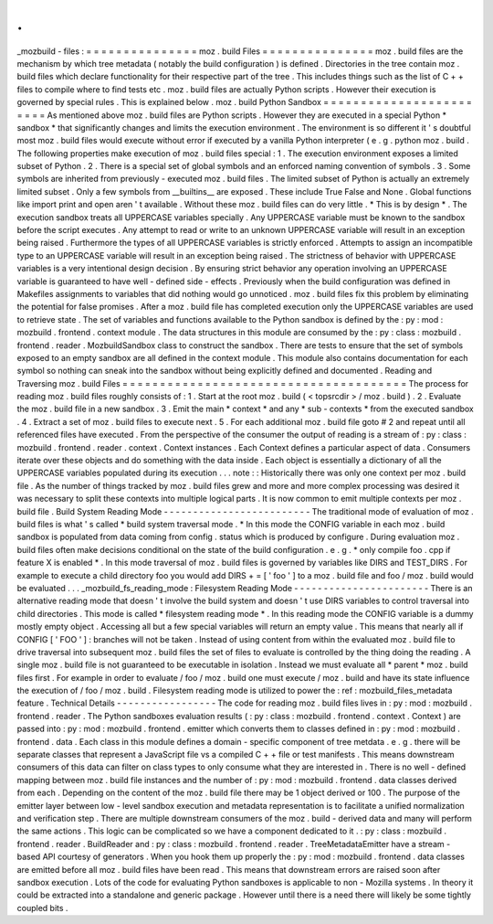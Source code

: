 .
.
_mozbuild
-
files
:
=
=
=
=
=
=
=
=
=
=
=
=
=
=
=
moz
.
build
Files
=
=
=
=
=
=
=
=
=
=
=
=
=
=
=
moz
.
build
files
are
the
mechanism
by
which
tree
metadata
(
notably
the
build
configuration
)
is
defined
.
Directories
in
the
tree
contain
moz
.
build
files
which
declare
functionality
for
their
respective
part
of
the
tree
.
This
includes
things
such
as
the
list
of
C
+
+
files
to
compile
where
to
find
tests
etc
.
moz
.
build
files
are
actually
Python
scripts
.
However
their
execution
is
governed
by
special
rules
.
This
is
explained
below
.
moz
.
build
Python
Sandbox
=
=
=
=
=
=
=
=
=
=
=
=
=
=
=
=
=
=
=
=
=
=
=
=
As
mentioned
above
moz
.
build
files
are
Python
scripts
.
However
they
are
executed
in
a
special
Python
*
sandbox
*
that
significantly
changes
and
limits
the
execution
environment
.
The
environment
is
so
different
it
'
s
doubtful
most
moz
.
build
files
would
execute
without
error
if
executed
by
a
vanilla
Python
interpreter
(
e
.
g
.
python
moz
.
build
.
The
following
properties
make
execution
of
moz
.
build
files
special
:
1
.
The
execution
environment
exposes
a
limited
subset
of
Python
.
2
.
There
is
a
special
set
of
global
symbols
and
an
enforced
naming
convention
of
symbols
.
3
.
Some
symbols
are
inherited
from
previously
-
executed
moz
.
build
files
.
The
limited
subset
of
Python
is
actually
an
extremely
limited
subset
.
Only
a
few
symbols
from
__builtins__
are
exposed
.
These
include
True
False
and
None
.
Global
functions
like
import
print
and
open
aren
'
t
available
.
Without
these
moz
.
build
files
can
do
very
little
.
*
This
is
by
design
*
.
The
execution
sandbox
treats
all
UPPERCASE
variables
specially
.
Any
UPPERCASE
variable
must
be
known
to
the
sandbox
before
the
script
executes
.
Any
attempt
to
read
or
write
to
an
unknown
UPPERCASE
variable
will
result
in
an
exception
being
raised
.
Furthermore
the
types
of
all
UPPERCASE
variables
is
strictly
enforced
.
Attempts
to
assign
an
incompatible
type
to
an
UPPERCASE
variable
will
result
in
an
exception
being
raised
.
The
strictness
of
behavior
with
UPPERCASE
variables
is
a
very
intentional
design
decision
.
By
ensuring
strict
behavior
any
operation
involving
an
UPPERCASE
variable
is
guaranteed
to
have
well
-
defined
side
-
effects
.
Previously
when
the
build
configuration
was
defined
in
Makefiles
assignments
to
variables
that
did
nothing
would
go
unnoticed
.
moz
.
build
files
fix
this
problem
by
eliminating
the
potential
for
false
promises
.
After
a
moz
.
build
file
has
completed
execution
only
the
UPPERCASE
variables
are
used
to
retrieve
state
.
The
set
of
variables
and
functions
available
to
the
Python
sandbox
is
defined
by
the
:
py
:
mod
:
mozbuild
.
frontend
.
context
module
.
The
data
structures
in
this
module
are
consumed
by
the
:
py
:
class
:
mozbuild
.
frontend
.
reader
.
MozbuildSandbox
class
to
construct
the
sandbox
.
There
are
tests
to
ensure
that
the
set
of
symbols
exposed
to
an
empty
sandbox
are
all
defined
in
the
context
module
.
This
module
also
contains
documentation
for
each
symbol
so
nothing
can
sneak
into
the
sandbox
without
being
explicitly
defined
and
documented
.
Reading
and
Traversing
moz
.
build
Files
=
=
=
=
=
=
=
=
=
=
=
=
=
=
=
=
=
=
=
=
=
=
=
=
=
=
=
=
=
=
=
=
=
=
=
=
=
=
The
process
for
reading
moz
.
build
files
roughly
consists
of
:
1
.
Start
at
the
root
moz
.
build
(
<
topsrcdir
>
/
moz
.
build
)
.
2
.
Evaluate
the
moz
.
build
file
in
a
new
sandbox
.
3
.
Emit
the
main
*
context
*
and
any
*
sub
-
contexts
*
from
the
executed
sandbox
.
4
.
Extract
a
set
of
moz
.
build
files
to
execute
next
.
5
.
For
each
additional
moz
.
build
file
goto
#
2
and
repeat
until
all
referenced
files
have
executed
.
From
the
perspective
of
the
consumer
the
output
of
reading
is
a
stream
of
:
py
:
class
:
mozbuild
.
frontend
.
reader
.
context
.
Context
instances
.
Each
Context
defines
a
particular
aspect
of
data
.
Consumers
iterate
over
these
objects
and
do
something
with
the
data
inside
.
Each
object
is
essentially
a
dictionary
of
all
the
UPPERCASE
variables
populated
during
its
execution
.
.
.
note
:
:
Historically
there
was
only
one
context
per
moz
.
build
file
.
As
the
number
of
things
tracked
by
moz
.
build
files
grew
and
more
and
more
complex
processing
was
desired
it
was
necessary
to
split
these
contexts
into
multiple
logical
parts
.
It
is
now
common
to
emit
multiple
contexts
per
moz
.
build
file
.
Build
System
Reading
Mode
-
-
-
-
-
-
-
-
-
-
-
-
-
-
-
-
-
-
-
-
-
-
-
-
-
The
traditional
mode
of
evaluation
of
moz
.
build
files
is
what
'
s
called
*
build
system
traversal
mode
.
*
In
this
mode
the
CONFIG
variable
in
each
moz
.
build
sandbox
is
populated
from
data
coming
from
config
.
status
which
is
produced
by
configure
.
During
evaluation
moz
.
build
files
often
make
decisions
conditional
on
the
state
of
the
build
configuration
.
e
.
g
.
*
only
compile
foo
.
cpp
if
feature
X
is
enabled
*
.
In
this
mode
traversal
of
moz
.
build
files
is
governed
by
variables
like
DIRS
and
TEST_DIRS
.
For
example
to
execute
a
child
directory
foo
you
would
add
DIRS
+
=
[
'
foo
'
]
to
a
moz
.
build
file
and
foo
/
moz
.
build
would
be
evaluated
.
.
.
_mozbuild_fs_reading_mode
:
Filesystem
Reading
Mode
-
-
-
-
-
-
-
-
-
-
-
-
-
-
-
-
-
-
-
-
-
-
-
There
is
an
alternative
reading
mode
that
doesn
'
t
involve
the
build
system
and
doesn
'
t
use
DIRS
variables
to
control
traversal
into
child
directories
.
This
mode
is
called
*
filesystem
reading
mode
*
.
In
this
reading
mode
the
CONFIG
variable
is
a
dummy
mostly
empty
object
.
Accessing
all
but
a
few
special
variables
will
return
an
empty
value
.
This
means
that
nearly
all
if
CONFIG
[
'
FOO
'
]
:
branches
will
not
be
taken
.
Instead
of
using
content
from
within
the
evaluated
moz
.
build
file
to
drive
traversal
into
subsequent
moz
.
build
files
the
set
of
files
to
evaluate
is
controlled
by
the
thing
doing
the
reading
.
A
single
moz
.
build
file
is
not
guaranteed
to
be
executable
in
isolation
.
Instead
we
must
evaluate
all
*
parent
*
moz
.
build
files
first
.
For
example
in
order
to
evaluate
/
foo
/
moz
.
build
one
must
execute
/
moz
.
build
and
have
its
state
influence
the
execution
of
/
foo
/
moz
.
build
.
Filesystem
reading
mode
is
utilized
to
power
the
:
ref
:
mozbuild_files_metadata
feature
.
Technical
Details
-
-
-
-
-
-
-
-
-
-
-
-
-
-
-
-
-
The
code
for
reading
moz
.
build
files
lives
in
:
py
:
mod
:
mozbuild
.
frontend
.
reader
.
The
Python
sandboxes
evaluation
results
(
:
py
:
class
:
mozbuild
.
frontend
.
context
.
Context
)
are
passed
into
:
py
:
mod
:
mozbuild
.
frontend
.
emitter
which
converts
them
to
classes
defined
in
:
py
:
mod
:
mozbuild
.
frontend
.
data
.
Each
class
in
this
module
defines
a
domain
-
specific
component
of
tree
metdata
.
e
.
g
.
there
will
be
separate
classes
that
represent
a
JavaScript
file
vs
a
compiled
C
+
+
file
or
test
manifests
.
This
means
downstream
consumers
of
this
data
can
filter
on
class
types
to
only
consume
what
they
are
interested
in
.
There
is
no
well
-
defined
mapping
between
moz
.
build
file
instances
and
the
number
of
:
py
:
mod
:
mozbuild
.
frontend
.
data
classes
derived
from
each
.
Depending
on
the
content
of
the
moz
.
build
file
there
may
be
1
object
derived
or
100
.
The
purpose
of
the
emitter
layer
between
low
-
level
sandbox
execution
and
metadata
representation
is
to
facilitate
a
unified
normalization
and
verification
step
.
There
are
multiple
downstream
consumers
of
the
moz
.
build
-
derived
data
and
many
will
perform
the
same
actions
.
This
logic
can
be
complicated
so
we
have
a
component
dedicated
to
it
.
:
py
:
class
:
mozbuild
.
frontend
.
reader
.
BuildReader
and
:
py
:
class
:
mozbuild
.
frontend
.
reader
.
TreeMetadataEmitter
have
a
stream
-
based
API
courtesy
of
generators
.
When
you
hook
them
up
properly
the
:
py
:
mod
:
mozbuild
.
frontend
.
data
classes
are
emitted
before
all
moz
.
build
files
have
been
read
.
This
means
that
downstream
errors
are
raised
soon
after
sandbox
execution
.
Lots
of
the
code
for
evaluating
Python
sandboxes
is
applicable
to
non
-
Mozilla
systems
.
In
theory
it
could
be
extracted
into
a
standalone
and
generic
package
.
However
until
there
is
a
need
there
will
likely
be
some
tightly
coupled
bits
.
